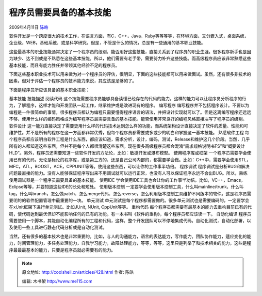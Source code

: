 .. _articles428:

程序员需要具备的基本技能
========================

2009年4月11日 `陈皓 <http://coolshell.cn/articles/author/haoel>`__

软件开发是一个跨度很大的技术工作，在语言方面，有C，C++，Java，Ruby等等等等，在环境方面，又分嵌入式，桌面系统，企业级，WEB，基础系统，或是科学研究。但是，不管是什么的情况，总是有一些通用的基本职业技能。

这些最基本的职业技能通常决定了一个程序员的级别，能否用好这些技能，直接关系到了程序员的职业生涯。很多程序新手也是因为缺少、达不到或是不熟悉在这些基本技能，所以，他们需要有老手带，需要努力补齐这些技能。而高级程序员应该非常熟悉这些基本技能，而且有能力胜任并带领其他经验不足的程序员。

下面这些基本职业技术可以用来做为对一个程序员的评估，很明显，下面的这些技能都可以用来做面试。虽然，还有很多非技术的因素，但对于评估一个程序员的技术能力来说，其应该是足够的了。

下面是程序员所应该具备的基本职业技能：

基本技能 技能描述 阅读代码
这个技能需要程序员能够具备读懂已经存在的代码的能力，这样的能力可以让程序员分析程序的行为，了解程序，这样才能和开发团队一起工作，继承维护或是改进现有的程序。
编写程序
编写程序并不包括程序设计。不要以为编程是一件很简单的事情，很多程序员都认为编程只需要懂得程序语言的语法，并把设计实现就可以了。但是这离编写程序还远远不够，使用什么样的编码风格成为编写程序员最需要具备的基本技能。能否使用非常良好的编程风格直接决写了程序员的级别。
软件设计
这一能力直接决定了需要吏用什么样的代码技术达到怎么样的功能，而系统架构设计直接决定了软件的质量、性能和可维护性。并不是所有的程序在这一方面都非常优秀，但每个程序员都需要或多或少的明白和掌握这一基本技能。
熟悉软件工程
每个程序员都应该明白软件工程是什么东西，都应该知道，需求分析，设计，编码，测试，Release和维护这几个阶段。当然，几乎所有的人都知道这些东西，但并不是每个人都很清楚这些东西。现在很多高级程序员都会混淆“需求规格说明书FS”和“概要设计HLD”。另外，程序员还需要知道一些软件开发的方法论，比如：敏捷开发或瀑布模型。
使用程序库或框架
一个程序员需要学会使用已有的代码，无论是标论的程序库，或是第三方的，还是自己公司内部的，都需要学会做。比如：C++中，需要学会使用STL，MFC，ATL，BOOST，ACE，CPPUNIT等等。使用这些东西，可以让你的工作事半功倍。
程序调试
程序调试是分析BUG和解决问题最直接的能力。没有人能够保证程序写出来不用调试就可以运行正常，也没有人可以保证程序永远不会出BUG。所以，熟练使用调试器是一个程序员需要具备的基本技能。
使用IDE
学会使用IDE工具也会让你的工作事半功倍。比如，VC++，Emacs，Eclipse等等，并要知道这些IDE的长处和短处。
使用版本控制
一定要学会使用版本控制工具，什么叫mainline/trunk，什么叫tag，什么叫branch，怎么做patch，怎么merge代码，怎么reverse，怎么利用版本控制工具维护不同版本的软件。这是程序员需要明的的软件配置管理中最重要的一块。
单元测试
单元测试是每个程序都需要做的。很多单元测试也是需要编码的。一定要学会在xUnit框架下进行单元测试。比如JUnit,
NUnit, CppUnit等等。 重构代码
每个程序员都需要有最基本的能力去重构目前已有的代码，使代码达到最优但却不能影响任何的已有的功能。有一本书叫《软件的重构》，每个程序员都应该读一下。
自动化编译
程序员需要使用一个脚本，其能自动化编程所有的工程和代码，这样，整个开发团队可以不停地集成代码，自动化测试，自动化部署，以及使用一些工具进行静态代码分析或是自动化测试。

当然，还有很多的基本技术也是非常重要的，比如，与人的沟通能力，语言的表达能力，写作能力，团队协作能力，适应变化的能力，时间管理能力，多任务处理能力，自我学习能力，故障处理能力，等等，等等，这里只是列举了和技术相关的能力，这些是程序最最最基本的能力，只要是程序员就必需要有的能力。

.. |image6| image:: /coolshell/static/20140922100024191000.jpg

.. note::
    原文地址: http://coolshell.cn/articles/428.html 
    作者: 陈皓 

    编辑: 木书架 http://www.me115.com